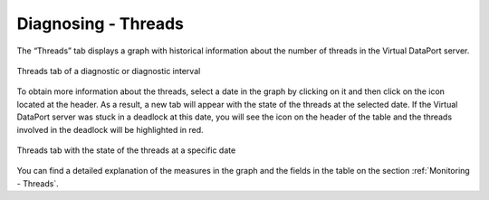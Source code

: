 ====================
Diagnosing - Threads
====================

The “Threads” tab displays a graph with historical information about the
number of threads in the Virtual DataPort server.

.. figure:: diagnostic-threads-graph.png
   :align: center
   :alt: Threads tab of a diagnostic or diagnostic interval
   :name: Threads tab of a diagnostic or diagnostic interval

   Threads tab of a diagnostic or diagnostic interval

To obtain more information about the threads, select a date in the graph
by clicking on it and then click on the |details| icon located at the
header. As a result, a new tab will appear with the state of the threads
at the selected date. If the Virtual DataPort server was stuck in a
deadlock at this date, you will see the |warning| icon on the header of
the table and the threads involved in the deadlock will be highlighted
in red.

.. figure:: MonitoringAndDiagnosticTool-133.png
   :align: center
   :alt: Threads tab with the state of the threads at a specific date
   :name: Threads tab with the state of the threads at a specific date

   Threads tab with the state of the threads at a specific date

You can find a detailed explanation of the measures in the graph and the
fields in the table on the section :ref:`Monitoring - Threads`.


.. |details| image:: ../../common_images/export.png
.. |warning| image:: ../../common_images/warning.png

